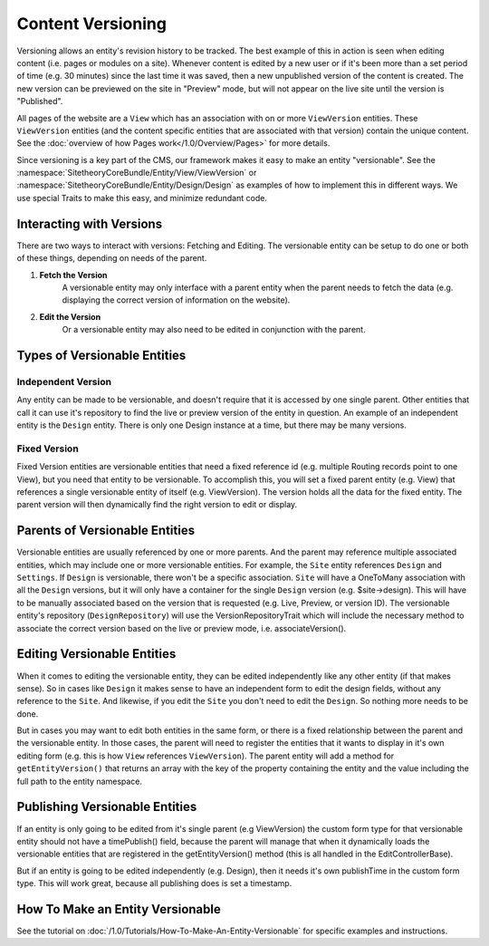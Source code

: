 ##################
Content Versioning
##################

Versioning allows an entity's revision history to be tracked. The best example of this in action is seen when editing content (i.e. pages or modules on a site). Whenever content is edited by a new user or if it's been more than a set period of time (e.g. 30 minutes) since the last time it was saved, then a new unpublished version of the content is created. The new version can be previewed on the site in "Preview" mode, but will not appear on the live site until the version is "Published".

All pages of the website are a ``View`` which has an association with on or more ``ViewVersion`` entities. These ``ViewVersion`` entities (and the content specific entities that are associated with that version) contain the unique content. See the :doc:`overview of how Pages work</1.0/Overview/Pages>` for more details.

Since versioning is a key part of the CMS, our framework makes it easy to make an entity "versionable". See the :namespace:`SitetheoryCoreBundle/Entity/View/ViewVersion` or :namespace:`SitetheoryCoreBundle/Entity/Design/Design` as examples of how to implement this in different ways. We use special Traits to make this easy, and minimize redundant code.

*************************
Interacting with Versions
*************************

There are two ways to interact with versions: Fetching and Editing. The versionable entity can be setup to do one or both of these things, depending on needs of the parent.

#. **Fetch the Version**
    A versionable entity may only interface with a parent entity when the parent needs to fetch the data (e.g. displaying the correct version of information on the website).

#. **Edit the Version**
    Or a versionable entity may also need to be edited in conjunction with the parent.


*****************************
Types of Versionable Entities
*****************************

Independent Version
===================

Any entity can be made to be versionable, and doesn't require that it is accessed by one single parent. Other entities that call it can use it's repository to find the live or preview version of the entity in question. An example of an independent entity is the ``Design`` entity. There is only one Design instance at a time, but there may be many versions.

Fixed Version
=============

Fixed Version entities are versionable entities that need a fixed reference id (e.g. multiple Routing records point to one View), but you need that entity to be versionable. To accomplish this, you will set a fixed parent entity (e.g. View) that references a single versionable entity of itself (e.g. ViewVersion). The version holds all the data for the fixed entity. The parent version will then dynamically find the right version to edit or display.

*******************************
Parents of Versionable Entities
*******************************

Versionable entities are usually referenced by one or more parents. And the parent may reference multiple associated entities, which may include one or more versionable entities. For example, the ``Site`` entity references ``Design`` and ``Settings``. If ``Design`` is versionable, there won't be a specific association. ``Site`` will have a OneToMany association with all the ``Design`` versions, but it will only have a container for the single ``Design`` version (e.g. $site->design). This will have to be manually associated based on the version that is requested (e.g. Live, Preview, or version ID). The versionable entity's repository (``DesignRepository``) will use the VersionRepositoryTrait which will include the necessary method to associate the correct version based on the live or preview mode, i.e. associateVersion().

****************************
Editing Versionable Entities
****************************

When it comes to editing the versionable entity, they can be edited independently like any other entity (if that makes sense). So in cases like ``Design`` it makes sense to have an independent form to edit the design fields, without any reference to the ``Site``. And likewise, if you edit the ``Site`` you don't need to edit the ``Design``. So nothing more needs to be done.

But in cases you may want to edit both entities in the same form, or there is a fixed relationship between the parent and the versionable entity. In those cases, the parent will need to register the entities that it wants to display in it's own editing form (e.g. this is how ``View`` references ``ViewVersion``). The parent entity will add a method for ``getEntityVersion()`` that returns an array with the key of the property containing the entity and the value including the full path to the entity namespace.

*******************************
Publishing Versionable Entities
*******************************

If an entity is only going to be edited from it's single parent (e.g ViewVersion) the custom form type for that versionable entity should not have a timePublish() field, because the parent will manage that when it dynamically loads the versionable entities that are registered in the getEntityVersion() method (this is all handled in the EditControllerBase).

But if an entity is going to be edited independently (e.g. Design), then it needs it's own publishTime in the custom form type. This will work great, because all publishing does is set a timestamp. 

******************************
How To Make an Entity Versionable
******************************

See the tutorial on :doc:`/1.0/Tutorials/How-To-Make-An-Entity-Versionable` for specific examples and instructions.
